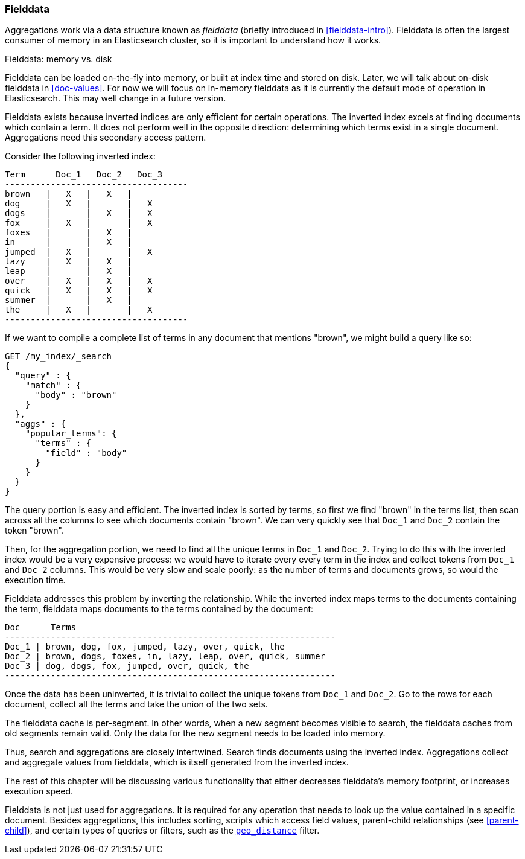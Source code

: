 [[fielddata]]
=== Fielddata

Aggregations work via a data structure known as _fielddata_ (briefly introduced
in <<fielddata-intro>>).  Fielddata is often the largest consumer of memory
in an Elasticsearch cluster, so it is important to understand how it works.

.Fielddata: memory vs. disk
**********************************

Fielddata can be loaded on-the-fly into memory, or built at index time and
stored on disk.  Later, we will talk about on-disk fielddata in
<<doc-values>>. For now we will focus on in-memory fielddata as it is
currently the default mode of operation in Elasticsearch. This may well change
in a future version.

**********************************

Fielddata exists because inverted indices are only efficient for certain operations.
The inverted index excels at finding documents which contain a term.  It does not
perform well in the opposite direction: determining which terms exist in a single
document. Aggregations need this secondary access pattern.

Consider the following inverted index:

    Term      Doc_1   Doc_2   Doc_3
    ------------------------------------
    brown   |   X   |   X   |
    dog     |   X   |       |   X
    dogs    |       |   X   |   X
    fox     |   X   |       |   X
    foxes   |       |   X   |
    in      |       |   X   |
    jumped  |   X   |       |   X
    lazy    |   X   |   X   |
    leap    |       |   X   |
    over    |   X   |   X   |   X
    quick   |   X   |   X   |   X
    summer  |       |   X   |
    the     |   X   |       |   X
    ------------------------------------

If we want to compile a complete list of terms in any document that mentions
"brown", we might build a query like so:

[source,js]
----
GET /my_index/_search
{
  "query" : {
    "match" : {
      "body" : "brown"
    }
  },
  "aggs" : {
    "popular_terms": {
      "terms" : {
        "field" : "body"
      }
    }
  }
}
----

The query portion is easy and efficient.  The inverted index is sorted by
terms, so first we find "brown" in the terms list, then scan across all the
columns to see which documents contain "brown".  We can very quickly see that
`Doc_1` and `Doc_2` contain the token "brown".

Then, for the aggregation portion, we need to find all the unique terms in
`Doc_1`  and `Doc_2`.  Trying to do this with the inverted index would be a
very expensive process: we would have to iterate overy every term in the index
and collect tokens from `Doc_1`  and `Doc_2` columns.  This would be very slow
and scale poorly: as the number of terms and  documents grows, so would the
execution time.

Fielddata addresses this problem by inverting the relationship. While the
inverted index maps terms to the documents containing the term, fielddata
maps documents to the terms contained by the document:

    Doc      Terms
    -----------------------------------------------------------------
    Doc_1 | brown, dog, fox, jumped, lazy, over, quick, the
    Doc_2 | brown, dogs, foxes, in, lazy, leap, over, quick, summer
    Doc_3 | dog, dogs, fox, jumped, over, quick, the
    -----------------------------------------------------------------

Once the data has been uninverted, it is trivial to collect the unique tokens from
`Doc_1` and `Doc_2`.  Go to the rows for each document, collect all the terms and
take the union of the two sets.


*************************************

The fielddata cache is per-segment. In other words, when a new segment becomes
visible to search, the fielddata caches from old segments remain valid. Only
the data for the new segment needs to be loaded into memory.

*************************************

Thus, search and aggregations are closely intertwined.  Search finds documents
using the inverted index.  Aggregations collect and aggregate values from
fielddata, which is itself generated from the inverted index.

The rest of this chapter will be discussing various functionality that either
decreases fielddata's memory footprint, or increases execution speed.

*************************************

Fielddata is not just used for aggregations.  It is required for any
operation that needs to look up the value contained in a specific document.
Besides aggregations, this includes sorting, scripts which access field
values, parent-child relationships (see <<parent-child>>), and certain types
of queries or filters, such as the <<geo-distance,`geo_distance`>> filter.

*************************************
